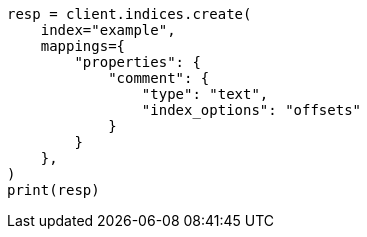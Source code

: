 // This file is autogenerated, DO NOT EDIT
// search/search-your-data/highlighting.asciidoc:667

[source, python]
----
resp = client.indices.create(
    index="example",
    mappings={
        "properties": {
            "comment": {
                "type": "text",
                "index_options": "offsets"
            }
        }
    },
)
print(resp)
----
